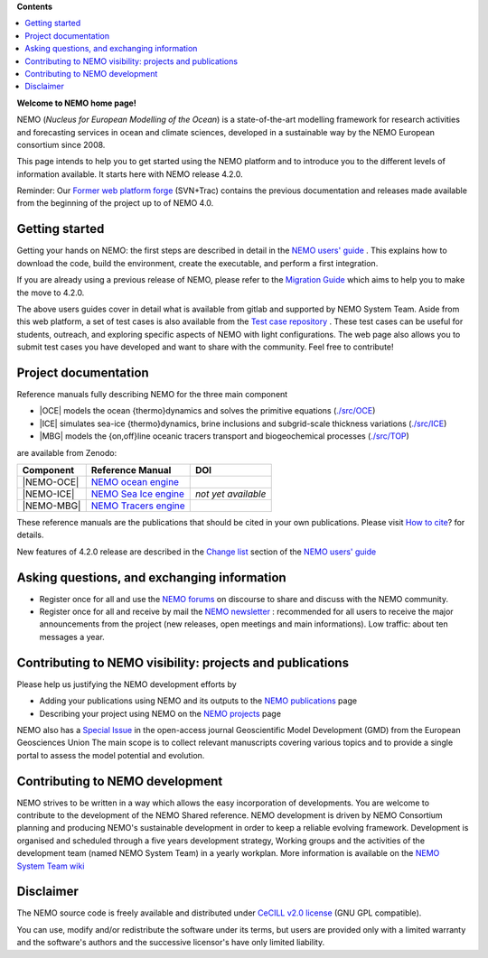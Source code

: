 **Contents**

.. contents::
   :local:




.. _`Former web platform forge`: https://forge.ipsl.jussieu.fr/nemo
.. _`NEMO users' guide`: https://sites.nemo-ocean.io/user-guide
.. _`Migration Guide`: https://sites.nemo-ocean.io/user-guide/migration.html
.. _`Change list`: https://sites.nemo-ocean.io/user-guide/changes.html
.. _`Test case repository`: https://github.com/NEMO-ocean/NEMO-examples
.. _`How to cite`: https://www.nemo-ocean.eu/bibliography/how-to-cite/
.. _`NEMO forums`: https://nemo-ocean.discourse.group
.. _`NEMO newsletter`: https://listes.ipsl.fr/sympa/subscribe/nemo-newsletter
.. _`NEMO publications`: https://www.nemo-ocean.eu/bibliography/publications/add
.. _`NEMO projects`: https://www.nemo-ocean.eu/projects/add
.. _`Special Issue`: https://gmd.copernicus.org/articles/special_issue40.html
.. _`NEMO System Team wiki`: https://forge.nemo-ocean.eu/developers/home/-/wikis/Home
.. _`NEMO ocean engine`: https://zenodo.org/record/1464816
.. _`NEMO Tracers engine` : https://zenodo.org/record/1471700
.. _`NEMO Sea Ice engine`: https://zenodo.org/record/1471689


**Welcome to NEMO home page!**
  
NEMO (*Nucleus for European Modelling of the Ocean*) is a state-of-the-art modelling
framework for research activities and forecasting services in ocean and climate sciences,
developed in a sustainable way by the NEMO European consortium since 2008.

This page intends to help you to get started using the NEMO platform and to introduce you
to the different levels of information available. It starts here with NEMO release 4.2.0.

Reminder: Our `Former web platform forge`_ (SVN+Trac) contains the previous documentation
and releases made available from the beginning of the project up to of NEMO 4.0.

Getting started
===============

Getting your hands on NEMO: the first steps are described in detail in the 
`NEMO users' guide`_ . This explains how to download the code, build the environment, 
create the executable, and perform a first integration.

If you are already using a previous release of NEMO, please refer to the 
`Migration Guide`_ which aims to help you to make the move to 4.2.0.

The above users guides cover in detail what is available from gitlab and supported by NEMO
System Team. Aside from this web platform, a set of test cases is also available from the
`Test case repository`_ . These test cases can be useful for students, outreach, and
exploring specific aspects of NEMO with light configurations. The web page also allows you
to submit test cases you have developed and want to share with the community. Feel free to
contribute!


Project documentation
=====================

Reference manuals fully describing NEMO  for the three main component

* |OCE| models the ocean {thermo}dynamics and solves the primitive equations (`./src/OCE <./src/OCE>`_)

* |ICE| simulates sea-ice {thermo}dynamics, brine inclusions and subgrid-scale thickness 
  variations (`./src/ICE <./src/ICE>`_)

* |MBG| models the {on,off}line oceanic tracers transport and biogeochemical processes 
  (`./src/TOP <./src/TOP>`_)
are available from Zenodo:

============ ======================== =====
 Component    Reference Manual         DOI
============ ======================== =====
 |NEMO-OCE|   `NEMO ocean engine`_    .. image:: https://zenodo.org/badge/DOI/10.5281/zenodo.6334656.svg
                                         :target: https://doi.org/10.5281/zenodo.6334656                        
 |NEMO-ICE|   `NEMO Sea Ice engine`_  *not yet available*
 |NEMO-MBG|   `NEMO Tracers engine`_  .. image:: https://zenodo.org/badge/DOI/10.5281/zenodo.1471700.svg
                                         :target: https://doi.org/10.5281/zenodo.1471700
============ ======================== =====

These reference manuals are the publications that should be cited in your own
publications. Please visit `How to cite`_? for details.

New features of 4.2.0 release are described in the `Change list`_ section of the `NEMO users' guide`_


Asking questions, and exchanging information
============================================
- Register once for all and use the `NEMO forums`_ on discourse to share and discuss with the NEMO community.

- Register once for all and receive by mail the `NEMO newsletter`_ : recommended for all
  users to receive the major announcements from the project (new releases, open meetings and
  main informations). Low traffic: about ten messages a year.


Contributing to NEMO visibility: projects and publications
==========================================================
Please help us justifying the NEMO development efforts by

-  Adding your publications using NEMO and its outputs to the `NEMO publications`_ page

-  Describing your project using NEMO on the `NEMO projects`_ page

NEMO also has a `Special Issue`_ in the open-access journal
Geoscientific Model Development (GMD) from the European Geosciences Union
The main scope is to collect relevant manuscripts covering various topics and
to provide a single portal to assess the model potential and evolution.



Contributing to NEMO development
================================

NEMO strives to be written in a way which allows the easy incorporation of developments.
You are welcome to contribute to the development of the NEMO Shared reference.  NEMO
development is driven by  NEMO Consortium planning and producing NEMO's sustainable
development in order to keep a reliable evolving framework.  Development is organised and
scheduled through a five years development strategy, Working groups and the activities of
the development team (named NEMO System Team) in a yearly workplan. More information is
available on the `NEMO System Team wiki`_


Disclaimer
==========

The NEMO source code is freely available and distributed under
`CeCILL v2.0 license <./LICENSE>`_ (GNU GPL compatible).

You can use, modify and/or redistribute the software under its terms,
but users are provided only with a limited warranty and the software's authors and
the successive licensor's have only limited liability.
